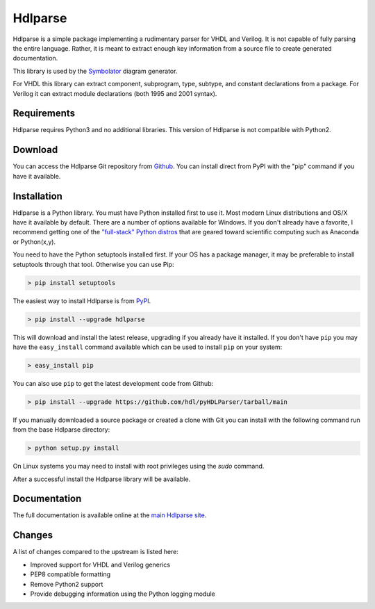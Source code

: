 Hdlparse
########

Hdlparse is a simple package implementing a rudimentary parser for VHDL and Verilog.
It is not capable of fully parsing the entire language.
Rather, it is meant to extract enough key information from a source file to create generated documentation.

This library is used by the `Symbolator <https://github.com/hdl/symbolator>`_ diagram generator.

For VHDL this library can extract component, subprogram, type, subtype, and constant declarations from a package.
For Verilog it can extract module declarations (both 1995 and 2001 syntax).


Requirements
------------

Hdlparse requires Python3 and no additional libraries. This version of Hdlparse is not compatible with Python2.


Download
--------

You can access the Hdlparse Git repository from `Github <https://github.com/hdl/pyHDLParser>`_.
You can install direct from PyPI with the "pip" command if you have it available.


Installation
------------

Hdlparse is a Python library.
You must have Python installed first to use it.
Most modern Linux distributions and OS/X have it available by default.
There are a number of options available for Windows.
If you don't already have a favorite, I recommend getting one of the
`"full-stack" Python distros <http://www.scipy.org/install.html>`_
that are geared toward scientific computing such as Anaconda or Python(x,y).

You need to have the Python setuptools installed first.
If your OS has a package manager, it may be preferable to install setuptools through that tool.
Otherwise you can use Pip:

.. code-block:: sh

  > pip install setuptools

The easiest way to install Hdlparse is from `PyPI <https://pypi.python.org/pypi/hdlparse>`_.

.. code-block:: sh

  > pip install --upgrade hdlparse

This will download and install the latest release, upgrading if you already have it installed.
If you don't have ``pip`` you may have the ``easy_install`` command available which can be used to install ``pip`` on
your system:

.. code-block:: sh

  > easy_install pip


You can also use ``pip`` to get the latest development code from Github:

.. code-block:: sh

  > pip install --upgrade https://github.com/hdl/pyHDLParser/tarball/main

If you manually downloaded a source package or created a clone with Git you can install with the following command run
from the base Hdlparse directory:

.. code-block:: sh

  > python setup.py install

On Linux systems you may need to install with root privileges using the *sudo* command.

After a successful install the Hdlparse library will be available.


Documentation
-------------

The full documentation is available online at the `main Hdlparse site
<http://hdl.github.io/pyHDLParser/>`_.


Changes
-------

A list of changes compared to the upstream is listed here:

* Improved support for VHDL and Verilog generics
* PEP8 compatible formatting
* Remove Python2 support
* Provide debugging information using the Python logging module
